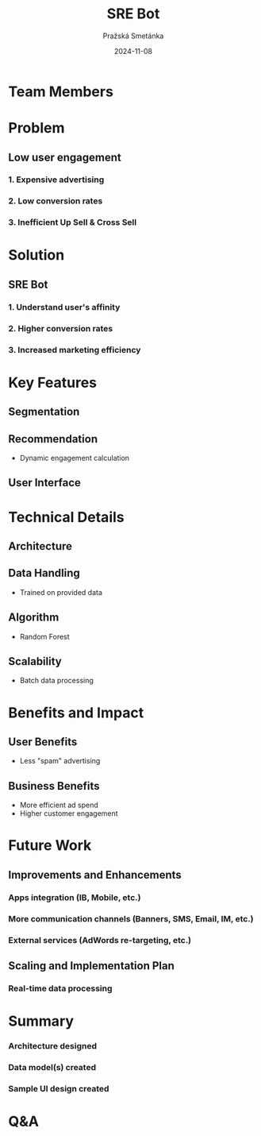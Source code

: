 #+AUTHOR: Pražská Smetánka
#+TITLE: SRE Bot
#+DATE: 2024-11-08
#+EMAIL: www.kbai.qn.cz
#+CREATED: 2024-11-08
#+LITERAL: 12%
#+OPTIONS: date:nil num:nil toc:nil reveal_keyboard:t reveal_overview:t reveal_slide_number:t reveal_single_file:nil
#+REVEAL_HLEVEL: 1
#+REVEAL_MARGIN: 0
#+REVEAL_ROOT: https://cdn.jsdelivr.net/npm/reveal.js
#+REVEAL_THEME: black
#+REVEAL_TRANS: linear
#+REVEAL_SPEED: 10
#+REVEAL_INIT_OPTIONS: slideNumber:true

* Team Members
** 
[[./team.jpg]]

* Problem
** Low user engagement
*** 1. Expensive advertising
*** 2. Low conversion rates
*** 3. Inefficient Up Sell & Cross Sell

* Solution
** SRE Bot
*** 1. Understand user's affinity
*** 2. Higher conversion rates
*** 3. Increased marketing efficiency

* Key Features
** Segmentation
[[./segmentation.png]]

** Recommendation
- Dynamic engagement calculation

** User Interface
** 
[[./ui1.png]]
** 
[[./ui2.png]]

* Technical Details
** Architecture
[[./tech-stack.jpg]]
** Data Handling
  - Trained on provided data
** Algorithm
  - Random Forest
** Scalability
  - Batch data processing

* Benefits and Impact
** User Benefits
  - Less "spam" advertising
** Business Benefits
  - More efficient ad spend
  - Higher customer engagement

* Future Work
** Improvements and Enhancements
*** Apps integration (IB, Mobile, etc.)
*** More communication channels (Banners, SMS, Email, IM, etc.)
*** External services (AdWords re-targeting, etc.)
** Scaling and Implementation Plan
*** Real-time data processing

*  Summary
*** Architecture designed
*** Data model(s) created
*** Sample UI design created

* Q&A

